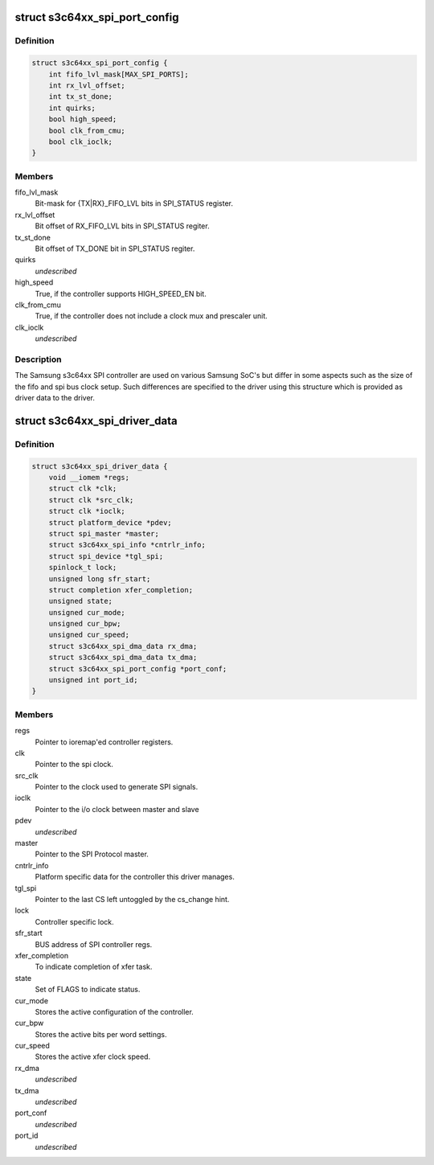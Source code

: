 .. -*- coding: utf-8; mode: rst -*-
.. src-file: drivers/spi/spi-s3c64xx.c

.. _`s3c64xx_spi_port_config`:

struct s3c64xx_spi_port_config
==============================

.. c:type:: struct s3c64xx_spi_port_config

    SPI Controller hardware info

.. _`s3c64xx_spi_port_config.definition`:

Definition
----------

.. code-block:: c

    struct s3c64xx_spi_port_config {
        int fifo_lvl_mask[MAX_SPI_PORTS];
        int rx_lvl_offset;
        int tx_st_done;
        int quirks;
        bool high_speed;
        bool clk_from_cmu;
        bool clk_ioclk;
    }

.. _`s3c64xx_spi_port_config.members`:

Members
-------

fifo_lvl_mask
    Bit-mask for {TX\|RX}_FIFO_LVL bits in SPI_STATUS register.

rx_lvl_offset
    Bit offset of RX_FIFO_LVL bits in SPI_STATUS regiter.

tx_st_done
    Bit offset of TX_DONE bit in SPI_STATUS regiter.

quirks
    *undescribed*

high_speed
    True, if the controller supports HIGH_SPEED_EN bit.

clk_from_cmu
    True, if the controller does not include a clock mux and
    prescaler unit.

clk_ioclk
    *undescribed*

.. _`s3c64xx_spi_port_config.description`:

Description
-----------

The Samsung s3c64xx SPI controller are used on various Samsung SoC's but
differ in some aspects such as the size of the fifo and spi bus clock
setup. Such differences are specified to the driver using this structure
which is provided as driver data to the driver.

.. _`s3c64xx_spi_driver_data`:

struct s3c64xx_spi_driver_data
==============================

.. c:type:: struct s3c64xx_spi_driver_data

    Runtime info holder for SPI driver.

.. _`s3c64xx_spi_driver_data.definition`:

Definition
----------

.. code-block:: c

    struct s3c64xx_spi_driver_data {
        void __iomem *regs;
        struct clk *clk;
        struct clk *src_clk;
        struct clk *ioclk;
        struct platform_device *pdev;
        struct spi_master *master;
        struct s3c64xx_spi_info *cntrlr_info;
        struct spi_device *tgl_spi;
        spinlock_t lock;
        unsigned long sfr_start;
        struct completion xfer_completion;
        unsigned state;
        unsigned cur_mode;
        unsigned cur_bpw;
        unsigned cur_speed;
        struct s3c64xx_spi_dma_data rx_dma;
        struct s3c64xx_spi_dma_data tx_dma;
        struct s3c64xx_spi_port_config *port_conf;
        unsigned int port_id;
    }

.. _`s3c64xx_spi_driver_data.members`:

Members
-------

regs
    Pointer to ioremap'ed controller registers.

clk
    Pointer to the spi clock.

src_clk
    Pointer to the clock used to generate SPI signals.

ioclk
    Pointer to the i/o clock between master and slave

pdev
    *undescribed*

master
    Pointer to the SPI Protocol master.

cntrlr_info
    Platform specific data for the controller this driver manages.

tgl_spi
    Pointer to the last CS left untoggled by the cs_change hint.

lock
    Controller specific lock.

sfr_start
    BUS address of SPI controller regs.

xfer_completion
    To indicate completion of xfer task.

state
    Set of FLAGS to indicate status.

cur_mode
    Stores the active configuration of the controller.

cur_bpw
    Stores the active bits per word settings.

cur_speed
    Stores the active xfer clock speed.

rx_dma
    *undescribed*

tx_dma
    *undescribed*

port_conf
    *undescribed*

port_id
    *undescribed*

.. This file was automatic generated / don't edit.

